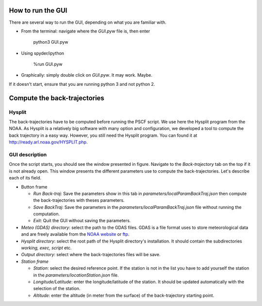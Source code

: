 How to run the GUI
==================

There are several way to run the GUI, depending on what you are familiar with.

* From the terminal: navigate where the `GUI.pyw` file is, then enter
    
    python3 GUI.pyw

* Using spyder/ipython

    %run GUI.pyw

* Graphically: simply double click on `GUI.pyw`. It may work. Maybe.

If it doesn't start, ensure that you are running python 3 and not python 2.

Compute the back-trajectories
=============================

Hysplit
-------

The back-trajectories have to be computed before running the PSCF script. 
We use here the Hysplit program from the NOAA. 
As Hysplit is a relatively big software with many option and configuration, we
developed a tool to compute the back trajectory in a easy way.  However, you
still need the Hysplit program. 
You can found it at http://ready.arl.noaa.gov/HYSPLIT.php.

GUI description
---------------

.. image:: ../static/img/BackTrajGUI.png

Once the script starts, you should see the window presented in figure. 
Navigate to the *Back-trajectory* tab on the top if it is not already open.
This window presents the different parameters use to compute the back-trajectories. 
Let's describe each of its field.

* Button frame

  * *Run Back-traj*: Save the parameters show in this tab in
    *parameters/localParamBackTraj.json* then compute the back-trajectories with
    theses parameters.
  * *Save BackTraj*: Save the parameters in the
    *parameters/localParamBackTraj.json* file without running the computation.
  * *Exit*: Quit the GUI without saving the parameters.

* *Meteo (GDAS) directory*: select the path to the GDAS files. GDAS is a file
  format uses to store meteorological data and are freely available from the
  `NOAA website <http://ready.arl.noaa.gov/archives.php>`_ or `ftp
  <ftp://arlftp.arlhq.noaa.gov/pub/archives/gdas1/>`_.
* *Hysplit directory*: select the root path of the Hysplit directory's
  installation. It should contain the subdirectories *working, exec,
  script* etc.  
* *Output directory*: select where the back-trajectories files will be save.

* *Station frame*

  * *Station*: select the desired reference point. If the station is not in
    the list you have to add yourself the station in the
    `parameters/locationStation.json` file.
  * *Longitude/Latitude*: enter the longitude/latitude of the station. It should
    be updated automatically with the selection of the station.
  * *Altitude*: enter the altitude (in meter from the surface) of the
    back-trajectory starting point.

..
.. \paragraph{Date frame}
.. Enter from when to when the back-trajectories will be computed.
..
.. \paragraph{Back-traj parameters frame}
.. By default, for each back-trajetory, the value are save in the file each hour.
.. See the hysplit user guide for details.
.. \begin{description}
..     \item[Time for the back-trajectory [h{]}] Enter for how long the
..         back-trajectory will be computed (i.e.\ up to when in the past in hours).
..     \item[Step between 2 starting back-trajectories [h{]}] Enter the time between 2 saves in the
..         output file. Minimum is 1 hour. 
.. \end{description}
..
.. \paragraph{CPU frame} As the program is parallelizable, enter how many core should compute the back-trajectories. 
.. By default is your number of CPU minus 1. 
.. Beware! As the computation may take a long time, choosing your exact number of CPU is not recomended!
.. Otherwise you won't be able to do anything else during the computation.
..
.. \section{PSCF computation}
.. %\subsection{GUI description}
.. \begin{figure}[h]
..     \centering
..     \includegraphics[width=\textwidth]{PSCF.png}
..     \caption{GUI of the PSCF script}
..     \label{fig:PSCF}
.. \end{figure}
.. Navigate to the \emph{PSCF} tab, you should see the window presented in figure~\ref{fig:PSCF}. 
.. This window present the different parameters use to compute the {PSCF}. 
.. Let's describe each of its field.
..
.. \paragraph{Button}
.. \begin{description}
..     \item[Run PSCF] Save the parameters in
..     \texttt{parameters/localParamPSCF.json} then run the PSCF with theses
..     parameters. It will print the desired plot.
..     \item[Save PSCF] Save the parameters in the \texttt{parameters/localParamPSCF.json}
..         file without running the PSCF. 
..     \item[Exit] Quit the program without saving the parameters.
.. \end{description}
..
.. \paragraph{Back-trajectory directory}
.. Select the directory where the back-trajectories are stored. The path is red if
.. it doesn't exist (as you can see in the screenshot).
..
.. \paragraph{Concentration file}
.. Select the concentration file. It must be a coma separated value file (CSV),
.. with the delimiter ``;''. The first raw must contain the name of each specie.
.. The path is red if it doesn't exist (as you can see in the screenshot).
..
.. \paragraph{Station frame} 
.. Select the studied station. If your station is not listed you have to complete
.. the \texttt{parameters/locationStation.json} file (explain in
.. section~\ref{sec:locationStation} hereafter). The back-trajectory prefix and
.. latitude/longitude should update automatically. If the back-trajectories are
.. save with another prefix, edit the ``Back-traj prefix'' field.
..
.. \paragraph{Back Trajectory frame}
.. \begin{description}
..     \item[Back-trajectory [h{]}] Specify how long the back-trajectory have to be
..         (in hour).
..     \item[Add hour] Add back-trajectory for each observation. For example if an
..         acquisition starts at 00:00 and ends and 23h59 you may want to take into
..         acount the back-trajectories at 00h, but also 03h, 06h, 09h, \dots 18h and 24h.
..         To do so, simply add the hours you want. It must be an array (i.e.\ start with a
..         ``$[$'' and end with a ``$]$'', each value separated by a coma).
..     \item[Rain] Check the ``Cut when it's rainning'' box if you want to cut the
..         back-trajectory with the rain.
.. \end{description}
..
.. \paragraph{Weighting function frame}
.. Check the box if you want to use a weighting function.
.. \begin{description}
..     \item[User defined] Let the user defined the weighting function. ``d'' means
..         the logarithm of back-trajectory density. Select the desired threshold
..         and the associated weighting value.
..     \item[Auto] A continuous weighting function is uses and is defined as follows:
..         \begin{align}
..             WF_{ij} &= \frac{\log{(N_{ij})}}{\log{(\max{(N)})}}
..             \label{eq:WFauto}
..         \end{align}
.. \end{description}
..
.. \paragraph{Species frame}
.. \begin{description}
..     \item[Specie(s) to study] Enter the name of the specie(s) you want to study.
..         It must match the first line of the concentration file. Multiple species
..         can be indicated, delimited by ``;''.
..     \item[Use of the percentile or an arbitraty threshold] Select the way you want
..         to define the threshold to keep a back-trajectory in the M matrix. If
..         you want the X$^{th}$ percentil of the specie check the box and enter the
..         desired percentil. If you prefer an arbitrary threshold uncheck the box
..         and enter a threshold. Both of the percentil or the aribtray threshold
..         must be an array (i.e.\ starts with a ``$[$'' and ends with a ``$]$'', each
..         value separated by a coma).
..         You can enter several threshold or percentil. In this case the first
..         percentil/threshold is uses for the first specie, the second for the
..         second specie, etc. If only one percentile/threshold is specified it is
..         use for all the species.
.. \end{description}
..
.. \paragraph{Date frame}
.. Choose from when to when the PSCF will be computed. It may be useful to
.. select a subset of the concentration file without create a new file.
..
.. \paragraph{Miscellaneous frame}
.. \begin{description}
..     \item[Longitude/Latitude] Enter the min/max latitude and longitude for the plot part.
..     \item[Plot back-traj] Plot the N matrix, i.e. all the back-trajectory, in a
..         other figure.
..     \item[Plot polar plot] Plot a polar plot indicated the number of cell of M there 
..         are in the N, NW, W, SW, S, SE, E, NE quarters, in a other figure.
..     \item[Smooth the result] Use a gaussian filter to smooth the result.
..     \item[Background resolution] Select the resolution of the map background.
..         Higher resolution dataset is much slower to draw.  
..         Coastline or lake with an area respectively smaller than 10000, 1000,
..         100, 10, 1 km$^2$ for resolution crude, low, intermediare, high, full
..         will not be plotted. 
..         See the matplolib Basemap module\footnote{site:
..             \url{http://matplotlib.org/basemap/api/basemap_api.html\#module-mpl_toolkits.basemap}
..         } for details.
.. \end{description}
..
.. \section{Plot manipulation}
.. \subsection{See trajectories} 
.. A \textbf{left-clic} on the map will print all the back-trajectories that passed through
.. this grid-cell.  
.. A \textbf{right-clic} clear all the previous plotted back-trajectories. 
.. If you start the script from a terminal, it will also print in the terminal the
.. associated concentrations and days as shows in figure~\ref{fig:leftclic}.
..
.. \begin{figure}[h!]
..     \centering
..     \begin{subfigure}[b]{0.55\textwidth}
..         \includegraphics[width=\textwidth]{SeaSalt_BT.png}
..         \caption{Map view}
..     \end{subfigure}
..     {}
..     \begin{subfigure}[b]{0.43\textwidth}
..         \includegraphics[width=\textwidth]{Terminal_Output.png}
..         \caption{Terminal output}
..     \end{subfigure}
..     \caption{A left-clic on the map near the ``Massif Central'' at 45\degree 00'
..     N/2\degree 00' E highlights 10 back-trajectories that passed through the
.. selected grid-cell.}
..     \label{fig:leftclic}
.. \end{figure}
..
.. \subsection{Save plot} 
.. As the script uses the matplotlib module, you can save the figure in the same
.. way as all matplotlib figures by clicking the diskette icon. You can choose the
.. format you want (pdf, png, svg, etc.).
..
..
.. \section{Add or modify a station}\label{sec:locationStation}
.. If you want to change the list of the stations (add, remove or modify an
.. existing one), you have to edit the \texttt{parameters/locationSation.json} file.
..
.. \paragraph{Manually}
.. You can mannualy open the \texttt{parameters/locationStation.json} with a text
.. editor (NotePad, WordPad, Gedit, VIM, etc.) and add your station between the two
.. brackets as follow:
.. \begin{verbatim}
.. {
..     ``STATION_NAME_1'': [``latitude'', ``longitude'', ``altitude''],
..     ``STATION_NAME_2'': [``latitude'', ``longitude'', ``altitude''],
..     ...
..     ``STATION_NAME_n'': [``latitude'', ``longitude'', ``altitude'']
.. }
.. \end{verbatim}
.. Be \emph{sure} that all lines terminate with a coma but not the last one!
.. Otherwith an error will be raised.  The longitude/latitude are in degree.
..
.. \paragraph{Using the GUI}
.. Navigate to the \emph{Stations param.} tab. You should see the GUI as in
.. figure~\ref{fig:editStation}.
..
.. To modify an already existing station, select it, modify the latitude/longitude
.. and the default altitude for the back-trajectory computation then click on ``Save''.
..
.. To delete an already existing station, select it and click on ``Delete''.
.. Beware, this is unrecoverable.
..
.. To add a station, fill the Station name, the latitude/longitude and the default
.. altitude for the back-trajectory computation then click on ``Save''.
..
.. \begin{figure}[h]
..     \centering
..     \includegraphics[width=\textwidth]{ModifStationGUI}
..     \caption{GUI to edit, delete or add a station.}
..     \label{fig:editStation}
.. \end{figure}
..
.. %%fake section Bibliography
.. %\bibliography{}
.. %\bibliographystyle{unsrtnat}
..
.. \end{document}
..
..
